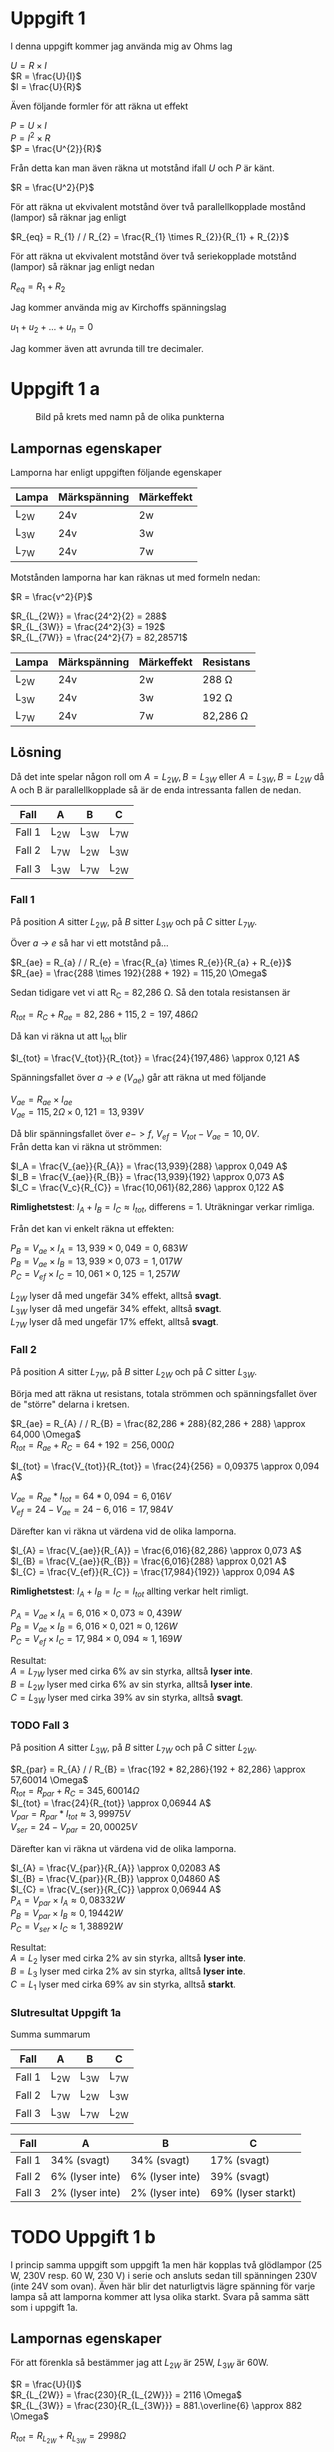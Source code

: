 #+OPTIONS: num:nil toc:nil \n:t
#+LATEX: \setlength\parindent{0pt}
* Uppgift 1
I denna uppgift kommer jag använda mig av Ohms lag

$U = R \times I$
$R = \frac{U}{I}$
$I = \frac{U}{R}$

Även följande formler för att räkna ut effekt

$P = U \times I$
$P = I^{2} \times R$
$P = \frac{U^{2}}{R}$

Från detta kan man även räkna ut motstånd ifall $U$ och $P$ är känt.

$R = \frac{U^2}{P}$

För att räkna ut ekvivalent motstånd över två parallellkopplade mostånd (lampor) så räknar jag enligt

$R_{eq} = R_{1} / / R_{2} = \frac{R_{1} \times R_{2}}{R_{1} + R_{2}}$

För att räkna ut ekvivalent motstånd över två seriekopplade motstånd (lampor) så räknar jag enligt nedan

$R_{eq} = R_{1} + R_{2}$

Jag kommer använda mig av Kirchoffs spänningslag

$u_{1} + u_{2} + ... + u_{n} = 0$

Jag kommer även att avrunda till tre decimaler.
\newpage

* Uppgift 1 a
#+CAPTION: Bild på krets med namn på de olika punkterna
[[./lampor.png]]

** Lampornas egenskaper
Lamporna har enligt uppgiften följande egenskaper

| Lampa  | Märkspänning | Märkeffekt |
|--------+--------------+------------|
| L_{2W} | 24v          | 2w         |
| L_{3W} | 24v          | 3w         |
| L_{7W} | 24v          | 7w         |
|--------+--------------+------------|

Motstånden lamporna har kan räknas ut med formeln nedan:

$R = \frac{v^2}{P}$

$R_{L_{2W}} = \frac{24^2}{2} = 288$
$R_{L_{3W}} = \frac{24^2}{3} = 192$
$R_{L_{7W}} = \frac{24^2}{7} = 82,28571$

| Lampa  | Märkspänning | Märkeffekt | Resistans     |
|--------+--------------+------------+---------------|
| L_{2W} | 24v          | 2w         | 288 \Omega    |
| L_{3W} | 24v          | 3w         | 192 \Omega    |
| L_{7W} | 24v          | 7w         | 82,286 \Omega |
|--------+--------------+------------+---------------|

** Lösning
Då det inte spelar någon roll om $A = L_{2W}, B = L_{3W}$ eller $A = L_{3W}, B = L_{2W}$ då A och B är parallellkopplade så är de enda intressanta fallen de nedan.

| Fall   | A      | B      | C      |
|--------+--------+--------+--------|
| Fall 1 | L_{2W} | L_{3W} | L_{7W} |
| Fall 2 | L_{7W} | L_{2W} | L_{3W} |
| Fall 3 | L_{3W} | L_{7W} | L_{2W} |
|--------+--------+--------+--------|
\newpage

*** Fall 1
På position $A$ sitter $L_{2W}$, på $B$ sitter $L_{3W}$ och på $C$ sitter $L_{7W}$.

Över /a -> e/ så har vi ett motstånd på...

$R_{ae} = R_{a} / / R_{e} = \frac{R_{a} \times R_{e}}{R_{a} + R_{e}}$
$R_{ae} = \frac{288 \times 192}{288 + 192} = 115,20 \Omega$

Sedan tidigare vet vi att R_C = 82,286 \Omega. Så den totala resistansen är

$R_{tot} = R_{C} + R_{ae} = 82,286 + 115,2 = 197,486 \Omega$

Då kan vi räkna ut att I_{tot} blir

$I_{tot} = \frac{V_{tot}}{R_{tot}} = \frac{24}{197,486} \approx 0,121 A$

Spänningsfallet över /a -> e/ ($V_{ae}$) går att räkna ut med följande

$V_{ae} = R_{ae} \times I_{ae}$
$V_{ae} = 115,2 \Omega \times 0,121 = 13,939 V$

Då blir spänningsfallet över $e -> f$, $V_{ef} = V_{tot} - V_{ae} = 10,0V$.
Från detta kan vi räkna ut strömmen:

$I_A = \frac{V_{ae}}{R_{A}} = \frac{13,939}{288} \approx 0,049 A$
$I_B = \frac{V_{ae}}{R_{B}} = \frac{13,939}{192} \approx 0,073 A$
$I_C = \frac{V_c}{R_{C}} = \frac{10,061}{82,286} \approx 0,122 A$

*Rimlighetstest*: $I_{A} + I_{B} = I_{C} \approx I_{tot}$, differens = $1%$. Uträkningar verkar rimliga.

Från det kan vi enkelt räkna ut effekten:

$P_B = V_{ae} \times I_A = 13,939 \times 0,049 = 0,683 W$
$P_B = V_{ae} \times I_B = 13,939 \times 0,073 = 1,017 W$
$P_C = V_{ef} \times I_C = 10,061 \times 0,125 = 1,257 W$

$L_{2W}$ lyser då med ungefär 34% effekt, alltså *svagt*.
$L_{3W}$ lyser då med ungefär 34% effekt, alltså *svagt*.
$L_{7W}$ lyser då med ungefär 17% effekt, alltså *svagt*.
\newpage

*** Fall 2
På position $A$ sitter $L_{7W}$, på $B$ sitter $L_{2W}$ och på $C$ sitter $L_{3W}$.

Börja med att räkna ut resistans, totala strömmen och spänningsfallet över de "större" delarna i kretsen.

$R_{ae} = R_{A} / / R_{B} = \frac{82,286 * 288}{82,286 + 288} \approx 64,000 \Omega$
$R_{tot} = R_{ae} + R_{C} = 64 + 192 = 256,000 \Omega$

$I_{tot} = \frac{V_{tot}}{R_{tot}} = \frac{24}{256} = 0,09375 \approx 0,094 A$

$V_{ae} = R_{ae} * I_{tot} = 64 * 0,094 = 6,016 V$
$V_{ef} = 24 - V_{ae} = 24 - 6,016 = 17,984 V$

Därefter kan vi räkna ut värdena vid de olika lamporna.

$I_{A} = \frac{V_{ae}}{R_{A}} = \frac{6,016}{82,286} \approx 0,073 A$
$I_{B} = \frac{V_{ae}}{R_{B}} = \frac{6,016}{288} \approx 0,021 A$
$I_{C} = \frac{V_{ef}}{R_{C}} = \frac{17,984}{192}} \approx 0,094 A$

*Rimlighetstest*: $I_{A} + I_{B} = I_{C} = I_{tot}$ allting verkar helt rimligt.

$P_{A} = V_{ae} \times I_{A} = 6,016 \times 0,073 \approx 0,439 W$
$P_{B} = V_{ae} \times I_{B} = 6,016 \times 0,021 \approx 0,126 W$
$P_{C} = V_{ef} \times I_{C} = 17,984 \times 0,094 \approx 1,169 W$

Resultat:
$A = L_{7W}$ lyser med cirka 6% av sin styrka, alltså *lyser inte*.
$B = L_{2W}$ lyser med cirka 6% av sin styrka, alltså *lyser inte*.
$C = L_{3W}$ lyser med cirka 39% av sin styrka, alltså *svagt*.
\newpage

*** TODO Fall 3
På position $A$ sitter $L_{3W}$, på $B$ sitter $L_{7W}$ och på $C$ sitter $L_{2W}$.

$R_{par} = R_{A} / / R_{B} = \frac{192 * 82,286}{192 + 82,286} \approx 57,60014 \Omega$
$R_{tot} = R_{par} + R_{C} = 345,60014 \Omega$
$I_{tot} = \frac{24}{R_{tot}} \approx 0,06944 A$
$V_{par} = R_{par} * I_{tot} \approx 3,99975 V$
$V_{ser} = 24 - V_{par} = 20,00025 V$

Därefter kan vi räkna ut värdena vid de olika lamporna.

$I_{A} = \frac{V_{par}}{R_{A}} \approx 0,02083 A$
$I_{B} = \frac{V_{par}}{R_{B}} \approx 0,04860 A$
$I_{C} = \frac{V_{ser}}{R_{C}} \approx 0,06944 A$
$P_{A} = V_{par} \times I_{A} \approx 0,08332 W$
$P_{B} = V_{par} \times I_{B} \approx 0,19442 W$
$P_{C} = V_{ser} \times I_{C} \approx 1,38892 W$

Resultat:
$A = L_{2}$ lyser med cirka 2% av sin styrka, alltså *lyser inte*.
$B = L_{3}$ lyser med cirka 2% av sin styrka, alltså *lyser inte*.
$C = L_{1}$ lyser med cirka 69% av sin styrka, alltså *starkt*.
\newpage
*** Slutresultat Uppgift 1a
Summa summarum

| Fall   | A      | B      | C      |
|--------+--------+--------+--------|
| Fall 1 | L_{2W} | L_{3W} | L_{7W} |
| Fall 2 | L_{7W} | L_{2W} | L_{3W} |
| Fall 3 | L_{3W} | L_{7W} | L_{2W} |
|--------+--------+--------+--------|

| Fall   | A               | B               | C                  |
|--------+-----------------+-----------------+--------------------|
| Fall 1 | 34% (svagt)     | 34% (svagt)     | 17% (svagt)        |
| Fall 2 | 6% (lyser inte) | 6% (lyser inte) | 39% (svagt)        |
| Fall 3 | 2% (lyser inte) | 2% (lyser inte) | 69% (lyser starkt) |
|--------+-----------------+-----------------+--------------------|
\newpage
* TODO Uppgift 1 b
I princip samma uppgift som uppgift 1a men här kopplas två glödlampor (25 W, 230V resp. 60 W, 230 V) i serie och ansluts sedan till spänningen 230V (inte 24V som ovan). Även här blir det naturligtvis lägre spänning för varje lampa så att lamporna kommer att lysa olika starkt. Svara på samma sätt som i uppgift 1a.

** Lampornas egenskaper
För att förenkla så bestämmer jag att $L_{2W}$ är 25W, $L_{3W}$ är 60W.

$R = \frac{U}{I}$
$R_{L_{2W}} = \frac{230}{R_{L_{2W}}} = 2116 \Omega$
$R_{L_{3W}} = \frac{230}{R_{L_{3W}}} = 881.\overline{6} \approx 882 \Omega$

$R_{tot} = R_{L_{2W}} + R_{L_{3W}} = 2998 \Omega$

Då strömmen är den samma över seriekopplingar så är $I_{tot} = I_{L_{2W}} = I_{L_{3W}}$.

$I_{tot} = \frac{U_{tot}}{R_{tot}} = \frac{230}{2998} \approx 0.07672 A$

Därefter spänningsfallet över första och andra lampan för att räkna ut vilken effekt de får ut.

** Lösning
$U_{L_{2W}} = R_{L_{2W}} * I_{tot} = 2116 * 0.07672 = 162.33952$
$U_{L_{3W}} = R_{L_{3W}} * I_{tot} = 882 * 0.07672 = 67.66704$

Bara för att rimlighetstesta $230 - (U_{L_{2W}} + U_{L_{3W}}) \approx -0.00655 \approx 0$. Det ser ut att stämma, det är förväntat att det blir lite fel iom avrundningen, men det är nära nog 0.

$P_{L_{2W}} = I_{tot} * U_{L_{2W}} = 0.07672 \times 162.33952 \approx 12 W$
$P_{L_{3W}} = I_{tot} * U_{L_{3W}} = 0.07672 \times 67.66704 \approx 5 W$

$L_{2W}$ lyser alltså med $\frac{12}{20} = 60%$, det vill säga starkt.
$L_{3W}$ lyser alltså med $\frac{5}{60} \approx 8%$, det vill säga inte alls.

Ifall vi byter plats på de två lamporna så kommer inte $R_{tot}$ inte att ändras då de är kopplade i serie. Därmed kommer inte heller $I_{tot}$ att ändras, då Ohms lag säger att $I = \frac{U}{R}$. Lampornas mostånd kommer inte heller att ändras, så spänningsfallet över lamporna ändras inte heller. Summa summarum, $L_{2W}$ kommer lysa med 60%, $L_{3W}$ kommer lysa med cirka 8%.


